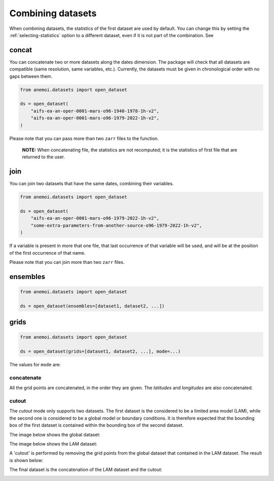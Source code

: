 .. _combining-datasets:

####################
 Combining datasets
####################

When combining datasets, the statistics of the first dataset are used by
default. You can change this by setting the :ref:`selecting-statistics`
option to a different dataset, even if it is not part of the
combination. See

.. _concat:

********
 concat
********

You can concatenate two or more datasets along the dates dimension. The
package will check that all datasets are compatible (same resolution,
same variables, etc.). Currently, the datasets must be given in
chronological order with no gaps between them.

.. code:: python

   from anemoi.datasets import open_dataset

   ds = open_dataset(
       "aifs-ea-an-oper-0001-mars-o96-1940-1978-1h-v2",
       "aifs-ea-an-oper-0001-mars-o96-1979-2022-1h-v2",
   )

.. image:: concat.png
   :align: center
   :alt: Concatenation

Please note that you can pass more than two ``zarr`` files to the
function.

   **NOTE:** When concatenating file, the statistics are not recomputed;
   it is the statistics of first file that are returned to the user.

******
 join
******

You can join two datasets that have the same dates, combining their
variables.

.. code:: python

   from anemoi.datasets import open_dataset

   ds = open_dataset(
       "aifs-ea-an-oper-0001-mars-o96-1979-2022-1h-v2",
       "some-extra-parameters-from-another-source-o96-1979-2022-1h-v2",
   )

.. image:: join.png
   :align: center
   :alt: Join

If a variable is present in more that one file, that last occurrence of
that variable will be used, and will be at the position of the first
occurrence of that name.

.. image:: overlay.png
   :align: center
   :alt: Overlay

Please note that you can join more than two ``zarr`` files.

***********
 ensembles
***********

.. code:: python

   from anemoi.datasets import open_dataset

   ds = open_dataset(ensembles=[dataset1, dataset2, ...])

*******
 grids
*******

.. code:: python

   from anemoi.datasets import open_dataset

   ds = open_dataset(grids=[dataset1, dataset2, ...], mode=...)

The values for ``mode`` are:

concatenate
===========

All the grid points are concatenated, in the order they are given. The
`latitudes` and `longitudes` are also concatenated.

cutout
======

The `cutout` mode only supports two datasets. The first dataset is the
considered to be a limited area model (LAM), while the second one is
considered to be a global model or boundary conditions. It is therefore
expected that the bounding box of the first dataset is contained within
the bounding box of the second dataset.

The image below shows the global dataset:

.. image:: cutout-1.png
   :width: 75%
   :align: center
   :alt: Cutout

The image below shows the LAM dataset:

.. image:: cutout-2.png
   :width: 75%
   :align: center
   :alt: Cutout

A 'cutout' is performed by removing the grid points from the global
dataset that contained in the LAM dataset. The result is shown below:

.. image:: cutout-3.png
   :width: 75%
   :align: center
   :alt: Cutout

The final dataset is the concatenation of the LAM dataset and the
cutout:

.. image:: cutout-4.png
   :width: 75%
   :align: center
   :alt: Cutout
